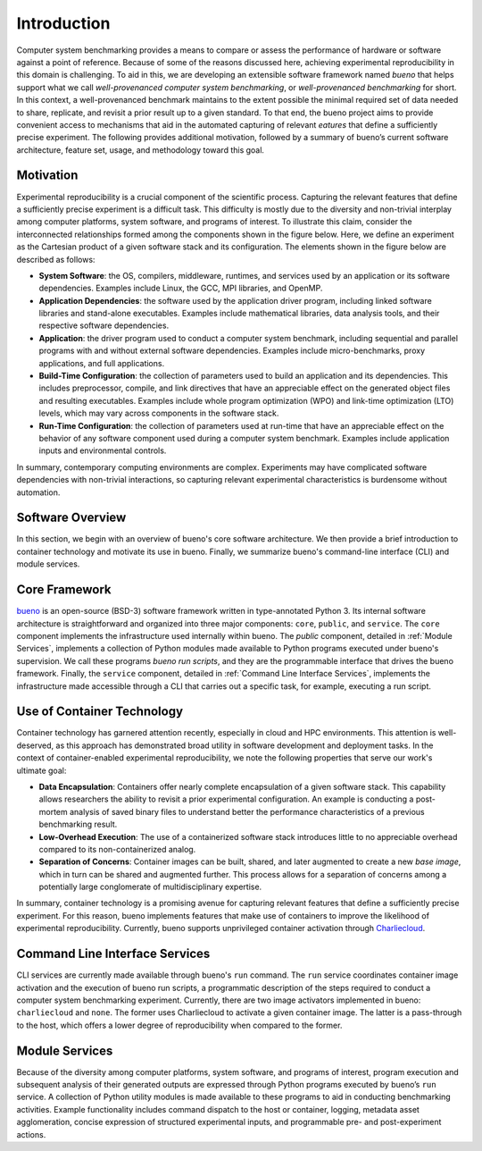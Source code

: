 .. Copyright (c) 2019-2021, Triad National Security, LLC
                            All rights reserved.

Introduction
============
Computer system benchmarking provides a means to compare or assess the
performance of hardware or software against a point of reference. Because of
some of the reasons discussed here, achieving experimental reproducibility in
this domain is challenging. To aid in this, we are developing an extensible
software framework named *bueno* that helps support what we call
*well-provenanced computer system benchmarking*, or *well-provenanced
benchmarking* for short. In this context, a well-provenanced benchmark maintains
to the extent possible the minimal required set of data needed to share,
replicate, and revisit a prior result up to a given standard. To that end, the
bueno project aims to provide convenient access to mechanisms that aid in the
automated capturing of relevant *eatures* that define a sufficiently precise
experiment. The following provides additional motivation, followed by a summary
of bueno’s current software architecture, feature set, usage, and methodology
toward this goal.

Motivation
----------
Experimental reproducibility is a crucial component of the scientific process.
Capturing the relevant features that define a sufficiently precise experiment is
a difficult task. This difficulty is mostly due to the diversity and non-trivial
interplay among computer platforms, system software, and programs of interest.
To illustrate this claim, consider the interconnected relationships formed among
the components shown in the figure below. Here, we define an experiment as the
Cartesian product of a given software stack and its configuration. The elements
shown in the figure below are described as follows:

.. image:: ../../docs/img/system-experiment.png
  :alt: The high-level makeup of a computer system benchmarking experiment.

* **System Software**: the OS, compilers, middleware, runtimes, and services
  used by an application or its software dependencies.  Examples include Linux,
  the GCC, MPI libraries, and OpenMP.

* **Application Dependencies**: the software used by the application driver
  program, including linked software libraries and stand-alone executables.
  Examples include mathematical libraries, data analysis tools, and their
  respective software dependencies.

* **Application**: the driver program used to conduct a computer system
  benchmark, including sequential and parallel programs with and without
  external software dependencies. Examples include micro-benchmarks, proxy
  applications, and full applications.

* **Build-Time Configuration**: the collection of parameters used to build an
  application and its dependencies. This includes preprocessor, compile, and
  link directives that have an appreciable effect on the generated object files
  and resulting executables. Examples include whole program optimization (WPO)
  and link-time optimization (LTO) levels, which may vary across components in
  the software stack.

* **Run-Time Configuration**: the collection of parameters used at run-time that
  have an appreciable effect on the behavior of any software component used
  during a computer system benchmark.  Examples include application inputs and
  environmental controls.

In summary, contemporary computing environments are complex. Experiments may
have complicated software dependencies with non-trivial interactions, so
capturing relevant experimental characteristics is burdensome without
automation.

Software Overview
-----------------
In this section, we begin with an overview of bueno's core software
architecture. We then provide a brief introduction to container technology and
motivate its use in bueno. Finally, we summarize bueno's command-line interface
(CLI) and module services.

Core Framework
--------------
`bueno <https://github.com/lanl/bueno>`_ is an open-source (BSD-3) software
framework written in type-annotated Python 3. Its internal software architecture
is straightforward and organized into three major components: ``core``,
``public``, and ``service``. The ``core`` component implements the
infrastructure used internally within bueno.  The `public` component, detailed
in :ref:`Module Services`, implements a collection of Python modules made
available to Python programs executed under bueno's supervision. We call these
programs *bueno run scripts*, and they are the programmable interface that
drives the bueno framework.  Finally, the ``service`` component, detailed in
:ref:`Command Line Interface Services`, implements the infrastructure made
accessible through a CLI that carries out a specific task, for example,
executing a run script.

Use of Container Technology
---------------------------
Container technology has garnered attention recently, especially in cloud and
HPC environments. This attention is well-deserved, as this approach has
demonstrated broad utility in software development and deployment tasks. In the
context of container-enabled experimental reproducibility, we note the following
properties that serve our work's ultimate goal:

* **Data Encapsulation**: Containers offer nearly complete encapsulation of a
  given software stack. This capability allows researchers the ability to
  revisit a prior experimental configuration. An example is conducting a
  post-mortem analysis of saved binary files to understand better the
  performance characteristics of a previous benchmarking result.

* **Low-Overhead Execution**: The use of a containerized software stack
  introduces little to no appreciable overhead compared to its non-containerized
  analog.

* **Separation of Concerns**: Container images can be built, shared, and later
  augmented to create a new *base image*, which in turn can be shared and
  augmented further.  This process allows for a separation of concerns among a
  potentially large conglomerate of multidisciplinary expertise.

In summary, container technology is a promising avenue for capturing relevant
features that define a sufficiently precise experiment. For this reason, bueno
implements features that make use of containers to improve the likelihood of
experimental reproducibility. Currently, bueno supports unprivileged container
activation through `Charliecloud <https://github.com/hpc/charliecloud>`_.

Command Line Interface Services
-------------------------------
CLI services are currently made available through bueno's ``run`` command.  The
``run`` service coordinates container image activation and the execution of
bueno run scripts, a programmatic description of the steps required to conduct a
computer system benchmarking experiment. Currently, there are two image
activators implemented in bueno: ``charliecloud`` and ``none``.  The former uses
Charliecloud to activate a given container image. The latter is a pass-through
to the host, which offers a lower degree of reproducibility when compared to the
former.

Module Services
---------------
Because of the diversity among computer platforms, system software, and programs
of interest, program execution and subsequent analysis of their generated
outputs are expressed through Python programs executed by bueno’s ``run``
service.  A collection of Python utility modules is made available to these
programs to aid in conducting benchmarking activities. Example functionality
includes command dispatch to the host or container, logging, metadata asset
agglomeration, concise expression of structured experimental inputs, and
programmable pre- and post-experiment actions.
